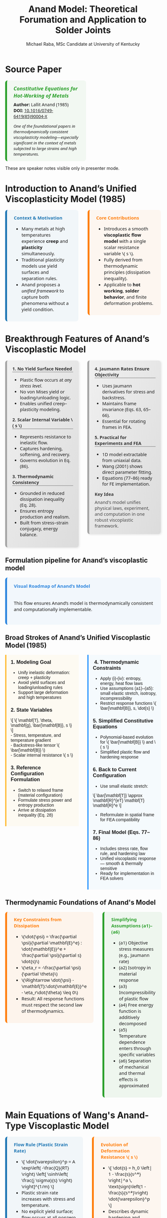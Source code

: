 #+TITLE: Anand Model: Theoretical Forumation and Application to Solder Joints
#+AUTHOR: Michael Raba, MSc Candidate at University of Kentucky
# #+REVEAL_THEME: black
#+REVEAL_THEME: serif
#+REVEAL_INIT_OPTIONS: slideNumber:true transition:'fade'
#+OPTIONS: toc:nil num:nil
#+REVEAL_EXTRA_CSS: style.css



# The paper we're focusing on today is Anand's 1985 model, which offers a thermodynamically consistent approach to inelastic deformation. This has been incredibly influential for modeling metals at high temperature, particularly in the context of solder joints.

* Source Paper

#+BEGIN_EXPORT html
<div style="display: flex; gap: 2em; align-items: flex-start; font-family: 'Segoe UI', sans-serif;">

  <div style="flex: 1; border-left: 6px solid #2ca02c; background: rgba(44, 160, 44, 0.05); padding: 1em 1.5em; border-radius: 8px;">
    <div style="font-size: 1.2em; font-weight: bold; color: #2ca02c; margin-bottom: 0.5em;">
      <i>Constitutive Equations for Hot-Working of Metals</i>
    </div>
    <div><b>Author:</b> Lallit Anand (1985)</div>
    <div><b>DOI:</b> <a href="https://doi.org/10.1016/0749-6419(85)90004-X">10.1016/0749-6419(85)90004-X</a></div>
    <div style="margin-top: 1em; font-size: 0.95em;">
      <i>One of the foundational papers in thermodynamically consistent viscoplasticity modeling—especially significant in the context of metals subjected to large strains and high temperatures.</i>
    </div>
  </div>

  <div style="flex: 1;">
    <img src="./anandPaper.png" alt="Anand 1985 Paper" style="max-width: 100%; border: 1px solid #ccc; border-radius: 6px;" />
  </div>

</div>
#+END_EXPORT

#+REVEAL_NOTES:
These are speaker notes visible only in presenter mode.



# Anand’s model is motivated by the limitations of classical plasticity: namely, its dependence on yield surfaces and loading-unloading rules. Instead, Anand proposes a unified approach to both plasticity and creep—essential for materials like solder where both effects occur simultaneously.

* Introduction to Anand’s Unified Viscoplasticity Model (1985)

#+BEGIN_EXPORT html
<div style="display: flex; gap: 2em; align-items: flex-start; font-family: 'Segoe UI', sans-serif; font-size: 1.05em;">

<div style="flex: 1; border-left: 6px solid #1f77b4; background: rgba(31, 119, 180, 0.05); padding: 1em 1.5em; border-radius: 8px;">
<div style="font-weight: bold; color: #1f77b4; margin-bottom: 0.5em;">Context & Motivation</div>
<ul>
  <li>Many metals at high temperatures experience <b>creep</b> and <b>plasticity</b> simultaneously.</li>
  <li>Traditional plasticity models use yield surfaces and separation rules.</li>
  <li>Anand proposes a <i>unified framework</i> to capture both phenomena without a yield condition.</li>
</ul>
</div>

<div style="flex: 1; border-left: 6px solid #ff7f0e; background: rgba(255, 127, 14, 0.05); padding: 1em 1.5em; border-radius: 8px;">
<div style="font-weight: bold; color: #ff7f0e; margin-bottom: 0.5em;">Core Contributions</div>
<ul>
  <li>Introduces a smooth <b>viscoplastic flow model</b> with a single scalar resistance variable \( s \).</li>
  <li>Fully derived from thermodynamic principles (dissipation inequality).</li>
  <li>Applicable to <b>hot working</b>, <b>solder behavior</b>, and finite deformation problems.</li>
</ul>
</div>

</div>
#+END_EXPORT





# One of the model’s major contributions is that it does away with a yield surface entirely. Flow can begin at any stress level. Also, the internal variable s acts like a generalization of yield strength that evolves naturally. Finally, it's thermodynamically grounded—this isn't just a fit-to-data model.
* Breakthrough Features of Anand’s Viscoplastic Model

#+BEGIN_EXPORT html
<div style="display: flex; gap: 2em; align-items: flex-start; font-size: 1.03em; font-family: 'Segoe UI', sans-serif;">

<div style="flex: 1; border-left: 6px solid #a5a5a5; background: linear-gradient(to bottom right, #f0f0f0, #dcdcdc); border-radius: 8px; padding: 1.2em; box-shadow: 2px 2px 6px rgba(0,0,0,0.1);">

<div style="font-weight: bold; color: #333; margin-bottom: 0.5em; border-bottom: 2px solid #a5a5a5;">1. No Yield Surface Needed</div>
<ul>
  <li>Plastic flow occurs at <i>any stress level</i>.</li>
  <li>No von Mises yield or loading/unloading logic.</li>
  <li>Enables unified creep–plasticity modeling.</li>
</ul>

<div style="font-weight: bold; color: #333; margin: 1em 0 0.5em; border-bottom: 2px solid #a5a5a5;">2. Scalar Internal Variable \( s \)</div>
<ul>
  <li>Represents resistance to inelastic flow.</li>
  <li>Captures hardening, softening, and recovery.</li>
  <li>Governs evolution in Eq. (86).</li>
</ul>

<div style="font-weight: bold; color: #333; margin: 1em 0 0.5em; border-bottom: 2px solid #a5a5a5;">3. Thermodynamic Consistency</div>
<ul>
  <li>Grounded in reduced dissipation inequality (Eq. 28).</li>
  <li>Ensures entropy production and realism.</li>
  <li>Built from stress–strain conjugacy, energy balance.</li>
</ul>

</div>

<div style="flex: 1; border-left: 6px solid #a5a5a5; background: linear-gradient(to bottom right, #f0f0f0, #dcdcdc); border-radius: 8px; padding: 1.2em; box-shadow: 2px 2px 6px rgba(0,0,0,0.1);">

<div style="font-weight: bold; color: #333; margin-bottom: 0.5em; border-bottom: 2px solid #a5a5a5;">4. Jaumann Rates Ensure Objectivity</div>
<ul>
  <li>Uses Jaumann derivatives for stress and backstress.</li>
  <li>Maintains frame invariance (Eqs. 63, 65–66).</li>
  <li>Essential for rotating frames in FEA.</li>
</ul>

<div style="font-weight: bold; color: #333; margin: 1em 0 0.5em; border-bottom: 2px solid #a5a5a5;">5. Practical for Experiments and FEA</div>
<ul>
  <li>1D model extractable from uniaxial data.</li>
  <li>Wang (2001) shows direct parameter fitting.</li>
  <li>Equations (77–86) ready for FE implementation.</li>
</ul>

<div style="font-weight: bold; color: #3b3b3b; margin: 1em 0 0.5em;">Key Idea</div>
<p style="margin: 0; color: #444;">
Anand's model unifies physical laws, experiment, and computation in one robust viscoplastic framework.
</p>

</div>
</div>
#+END_EXPORT


# The paper’s development follows a clear trajectory: define state variables, shift to a reference configuration for thermodynamic consistency, apply assumptions to simplify, and then rotate everything back into a usable spatial frame for engineering use.

** Formulation pipeline for Anand’s viscoplastic model
#+BEGIN_EXPORT html
<div style="border-left: 6px solid #2e86de; background: rgba(46, 134, 222, 0.05); padding: 1.2em 1.5em; border-radius: 8px; font-family: 'Segoe UI', sans-serif; font-size: 1.05em;">
<b style="color: #2e86de;">Visual Roadmap of Anand’s Model</b><br/><br/>

<p style="margin-top: 1em;">This flow ensures Anand’s model is thermodynamically consistent and computationally implementable.</p>

<div style="margin-top: 1.5em;">
  <img src="anandFlow.png" style="width: 100%; border: 1px solid #ccc; border-radius: 6px;">
</div>
</div>
#+END_EXPORT


# This slide walks through the broad steps: from modeling goals, to thermodynamic assumptions, to simplifications that give us a usable constitutive model. Notice that s and  B-bar  evolve continuously—they’re what replace the yield condition.

** Broad Strokes of Anand’s Unified Viscoplastic Model (1985)

#+BEGIN_EXPORT html
<div style="display: flex; gap: 2em; align-items: flex-start; font-family: sans-serif;">

<div style="flex: 1; background: rgba(255, 235, 180, 0.15); padding: 1em; border-left: 4px solid #ffbb33;">
  <h3 style="margin-top: 0;"> 1. Modeling Goal</h3>
  <ul>
    <li>Unify inelastic deformation: creep + plasticity</li>
    <li>Avoid yield surfaces and loading/unloading rules</li>
    <li>Support large deformation and high temperatures</li>
  </ul>

  <h3> 2. State Variables</h3>
  \[
  \{ \mathbf{T}, \theta, \mathbf{g}, \bar{\mathbf{B}}, s \}
  \]<br/>
  - Stress, temperature, and temperature gradient<br/>
  - Backstress-like tensor \( \bar{\mathbf{B}} \)<br/>
  - Scalar internal resistance \( s \)

  <h3> 3. Reference Configuration Formulation</h3>
  <ul>
    <li>Switch to relaxed frame (material configuration)</li>
    <li>Formulate stress power and entropy production</li>
    <li>Arrive at dissipation inequality (Eq. 28)</li>
  </ul>
</div>

<div style="flex: 1; background: rgba(200, 235, 255, 0.15); padding: 1em; border-left: 4px solid #3399ff;">
  <h3 style="margin-top: 0;">️ 4. Thermodynamic Constraints</h3>
  <ul>
    <li>Apply (i)-(iv): entropy, energy, heat flow laws</li>
    <li>Use assumptions (a1)–(a5): small elastic stretch, isotropy, incompressibility</li>
    <li>Restrict response functions \( \bar{\mathbf{B}}, s, \dot{s} \)</li>
  </ul>

  <h3> 5. Simplified Constitutive Equations</h3>
  <ul>
    <li>Polynomial-based evolution for \( \bar{\mathbf{B}} \) and \( s \)</li>
    <li>Simplified plastic flow and hardening response</li>
  </ul>

  <h3> 6. Back to Current Configuration</h3>
  <ul>
    <li>Use small elastic stretch:</li>
  </ul>
  \[
  \bar{\mathbf{T}} \approx \mathbf{R}^{eT} \mathbf{T} \mathbf{R}^e
  \]
  <ul>
    <li>Reformulate in spatial frame for FEA compatibility</li>
  </ul>

  <h3> 7. Final Model (Eqs. 77–86)</h3>
  <ul>
    <li>Includes stress rate, flow rule, and hardening law</li>
    <li>Unified viscoplastic response — smooth & thermally sensitive</li>
    <li>Ready for implementation in FEA solvers</li>
  </ul>
</div>

</div>
#+END_EXPORT


# A key part of Anand’s work is grounding everything in thermodynamics. We see this with the reduced dissipation inequality and assumptions (a1)–(a6). These are what allow the model to remain consistent with energy and entropy principles.

** Thermodynamic Foundations of Anand's Model

#+BEGIN_EXPORT html
<div style="display: flex; gap: 2em; align-items: flex-start; font-family: 'Segoe UI', sans-serif; font-size: 1.05em;">

<div style="flex: 1; border-left: 6px solid #ff7f0e; background: rgba(255, 127, 14, 0.07); padding: 1em 1.5em; border-radius: 8px;">
<div style="font-weight: bold; color: #ff7f0e; margin-bottom: 0.5em;">Key Constraints from Dissipation</div>
<ul>
  <li>\(\dot{\psi} = \frac{\partial \psi}{\partial \mathbf{E}^e} : \dot{\mathbf{E}}^e + \frac{\partial \psi}{\partial s} \dot{s}\)</li>
  <li>\(\eta_r = -\frac{\partial \psi}{\partial \theta}\)</li>
  <li>\(\Rightarrow \dot{\psi} - \mathbf{T}:\dot{\mathbf{E}}^e - \eta_r\dot{\theta} \leq 0\)</li>
  <li>Result: All response functions must respect the second law of thermodynamics.</li>
</ul>
</div>

<div style="flex: 1; border-left: 6px solid #2ca02c; background: rgba(44, 160, 44, 0.07); padding: 1em 1.5em; border-radius: 8px;">
<div style="font-weight: bold; color: #2ca02c; margin-bottom: 0.5em;">Simplifying Assumptions (a1)–(a6)</div>
<ul>
  <li>(a1) Objective stress measures (e.g., Jaumann rate)</li>
  <li>(a2) Isotropy in material response</li>
  <li>(a3) Incompressibility of plastic flow</li>
  <li>(a4) Free energy function is additively decomposed</li>
  <li>(a5) Temperature dependence enters through specific variables</li>
  <li>(a6) Separation of mechanical and thermal effects is approximated</li>
</ul>
</div>

</div>
#+END_EXPORT



# Here’s the 1D form of the model. Flow is governed by a hyperbolic sine law, and s evolves based on how far it is from its saturation value. This is what allows the model to represent both creep and plasticity within a single framework.

# Anand’s model includes nine material parameters, most of which are temperature-dependent. These are the knobs we can tune experimentally to match solder data.




* Main Equations of Wang's Anand-Type Viscoplastic Model

#+BEGIN_EXPORT html
<div style="display: flex; gap: 2em; align-items: flex-start; font-family: 'Segoe UI', sans-serif; font-size: 1.05em;">

<!-- Left column -->
<div style="flex: 1; border-left: 6px solid #1f77b4; background: rgba(31, 119, 180, 0.05); padding: 1em 1.5em; border-radius: 8px;">
  <div style="font-weight: bold; color: #1f77b4; margin-bottom: 0.5em;">Flow Rule (Plastic Strain Rate)</div>
  <ul>
    <li>\[
    \dot{\varepsilon}^p = A \exp\left( -\frac{Q}{RT} \right)
    \left[ \sinh\left( \frac{j \sigma}{s} \right) \right]^{1/m}
    \]</li>
    <li>Plastic strain rate increases with stress and temperature.</li>
    <li>No explicit yield surface; flow occurs at all nonzero stresses.</li>
  </ul>

  <div style="font-weight: bold; color: #1f77b4; margin: 1em 0 0.5em;">Deformation Resistance Saturation \( s^* \)</div>
  <ul>
    <li>\[
    s^* = \hat{s} \left( \frac{\dot{\varepsilon}^p}{A} \exp\left( \frac{Q}{RT} \right) \right)^n
    \]</li>
    <li>Defines the steady-state value that \( s \) evolves toward.</li>
    <li>Depends on strain rate and temperature.</li>
  </ul>
</div>

<!-- Right column -->
<div style="flex: 1; border-left: 6px solid #ff7f0e; background: rgba(255, 127, 14, 0.05); padding: 1em 1.5em; border-radius: 8px;">
  <div style="font-weight: bold; color: #ff7f0e; margin-bottom: 0.5em;">Evolution of Deformation Resistance \( s \)</div>
  <ul>
    <li>\[
    \dot{s} = h_0 \left| 1 - \frac{s}{s^*} \right|^a
    \, \text{sign}\left(1 - \frac{s}{s^*}\right) \dot{\varepsilon}^p
    \]</li>
    <li>Describes dynamic hardening and softening of the material.</li>
    <li>\( s \) evolves depending on proximity to \( s^* \) and flow activity.</li>
  </ul>

  <div style="font-size: 0.9em; color: #666; margin-top: 1em;">
    Note: Constants \( A, Q, m, j, h_0, \hat{s}, n, a \) are material-specific and fitted to experimental creep/strain rate data.
  </div>
</div>

</div>
#+END_EXPORT


** Parameter m

- As \( m \to 0 \), the material behaves almost like rate-independent plasticity: very sharp yielding.
- As \( m \to 1 \), the material flows smoothly with almost no sharp yield point (strong rate sensitivity).

#+ATTR_HTML: :width 80% :style border-radius:8px
#+BEGIN_EXPORT html
<video controls>
  <source src="manimAnim/media/videos/m16/1080p60/AnandFlowAndAccumulatedStrain.mp4" type="video/mp4">
  Your browser does not support the video tag.
</video>
#+END_EXPORT

* Material Parameters in Anand’s Viscoplastic Model

#+BEGIN_EXPORT html
<div style="display: flex; gap: 2em; align-items: flex-start; font-family: 'Segoe UI', sans-serif; font-size: 1.05em;">

<!-- Left column -->
<div style="flex: 1; border-left: 6px solid #2ca02c; background: rgba(44, 160, 44, 0.05); padding: 1em 1.5em; border-radius: 8px;">
  <div style="font-weight: bold; color: #2ca02c; margin-bottom: 0.5em;">Flow Parameters</div>
  <ul>
    <li><b>\( A \)</b> – Pre-exponential factor for flow rate.</li>
    <li><b>\( Q \)</b> – Activation energy (units of energy/mol).</li>
    <li><b>\( \xi \)</b> – Stress multiplier inside the sinh() law.</li>
    <li><b>\( m \)</b> – Strain rate sensitivity exponent.</li>
    <li><b>\( \dot{\varepsilon}^p \)</b> – Effective plastic strain rate.</li>
    <li><b>\( \bar{\sigma} \)</b> – Effective (von Mises) stress.</li>
  </ul>

  <div style="font-weight: bold; color: #2ca02c; margin: 1em 0 0.5em;">Stress & Elasticity</div>
  <ul>
    <li><b>\( \mathbb{L} \)</b> – Elastic stiffness tensor.</li>
    <li><b>\( \Pi \)</b> – Stress-temperature coupling tensor.</li>
    <li><b>\( \bar{\mathbf{T}} \)</b> – Kirchhoff stress (reference frame).</li>
    <li><b>\( \mathbf{D}, \mathbf{D}^p \)</b> – Total and plastic strain rate tensors.</li>
  </ul>
</div>

<!-- Right column -->
<div style="flex: 1; border-left: 6px solid #d62728; background: rgba(214, 39, 40, 0.05); padding: 1em 1.5em; border-radius: 8px;">
  <div style="font-weight: bold; color: #d62728; margin-bottom: 0.5em;">Internal Variable Evolution</div>
  <ul>
    <li><b>\( s \)</b> – Isotropic strength (scalar resistance variable).</li>
    <li><b>\( \hat{s} \)</b> – Saturation value for \( s \).</li>
    <li><b>\( n \)</b> – Sensitivity of \( \hat{s} \) to strain rate.</li>
    <li><b>\( h_0 \)</b> – Hardening modulus coefficient.</li>
    <li><b>\( a \)</b> – Exponent controlling recovery rate of \( s \).</li>
  </ul>

  <div style="font-weight: bold; color: #d62728; margin: 1em 0 0.5em;">Backstress Evolution (Tensor \( \bar{\mathbf{B}} \))</div>
  <ul>
    <li><b>\( \xi_1, \xi_2 \)</b> – Coefficients for driving terms in \( \dot{\bar{\mathbf{B}}} \).</li>
    <li><b>\( \mathbf{W}^p \)</b> – Plastic spin tensor.</li>
    <li><b>\( b(\bar{\tau}_b) \)</b> – Oscillation control function (for shear stability).</li>
  </ul>

  <div style="font-size: 0.9em; color: #666; margin-top: 1em;">
    Note: All parameters are temperature-dependent, and some (like \( A, Q, m \)) are fit to experimental data using the 1D simplification.
  </div>
</div>

</div>
#+END_EXPORT


** How Anand’s Model Unifies Creep and Plasticity

#+BEGIN_EXPORT html
<div style="display: flex; gap: 2em; align-items: flex-start; font-family: sans-serif;">

<div style="flex: 1; background: rgba(255, 235, 180, 0.15); padding: 1em; border-left: 4px solid #ffbb33;">
  <h3 style="margin-top: 0;"> Creep-Driven Terms</h3>

  <p><b>Eq. (84):</b><br/>
  \[
  \dot{\bar{\varepsilon}}^p = g(\bar{\sigma}, s, \theta)
  \]<br/>
  Steady-state creep rate governed by stress and temperature.
  </p>

  <p><b>Eq. (86):</b><br/>
  \[
  \dot{s} = h(\bar{\sigma}, s, \theta)\dot{\bar{\varepsilon}}^p - r(s, \theta)
  \]<br/>
  Captures transient creep via thermal recovery.
  </p>

  <p><b>Hyperbolic Sine Flow Law:</b><br/>
  \[
  \dot{\bar{\varepsilon}}^p \propto \sinh\left(\frac{\xi \sigma}{s}\right)^{1/m}
  \]<br/>
  Models thermally activated dislocation motion.
  </p>

  <p><b>Smooth rate-dependence:</b><br/>
  Enables creep-like flow even at low stress without a sharp yield point.
  </p>
</div>

<div style="flex: 1; background: rgba(200, 235, 255, 0.15); padding: 1em; border-left: 4px solid #3399ff;">
  <h3 style="margin-top: 0;"> Plasticity-Driven Terms</h3>

  <p><b>Internal variable \( s \):</b><br/>
  Represents isotropic resistance; evolves with plastic strain.
  </p>

  <p><b>Eq. (83):</b><br/>
  \[
  \mathbf{D}^p = \dot{\bar{\varepsilon}}^p \left\{ \bar{\sigma}^{-1} \mathbf{T}^r \right\}
  \]<br/>
  Plastic flow direction set by stress deviator.
  </p>

  <p><b>Eq. (85):</b><br/>
  \[
  \dot{s} = \tilde{g}(\bar{\sigma}, s, \theta)
  \]<br/>
  Tracks hardening-like resistance from internal variable.
  </p>

  <p><b>No explicit yield surface:</b><br/>
  Still captures hardening and saturation as in classical models.
  </p>
</div>

</div>
#+END_EXPORT


** Interpretation of Intermediate Terms (S3 & S4)

#+BEGIN_EXPORT html
<div style="display: flex; gap: 2em; align-items: flex-start; font-family: 'Segoe UI', sans-serif; font-size: 1.05em;">

<div style="flex: 1; border-left: 6px solid #17becf; background: rgba(23, 190, 207, 0.07); padding: 1em 1.5em; border-radius: 8px;">
<div style="font-weight: bold; color: #17becf; margin-bottom: 0.5em;">Terms from Simplified Model</div>
<ul>
  <li><b>\(\mathbf{L}^p = x_1 \tilde{\mathbf{T}}' + \eta_1(\tilde{\mathbf{T}}' \mathbf{B} - \mathbf{B} \tilde{\mathbf{T}}')\)</b></li>
  <li>Represents <i>viscoplastic flow direction</i> and includes <i>kinematic backstress effect</i>.</li>

  <li><b>\(\dot{\mathbf{B}} = \xi_1 \tilde{\mathbf{T}}' + \xi_2 \mathbf{B}\)</b></li>
  <li>Linear evolution of internal backstress — similar to Armstrong–Frederick type models.</li>

  <li><b>\(\dot{s} = h_0 \left|1 - \frac{s}{s^*} \right|^a \cdot \text{sign}\left(1 - \frac{s}{s^*} \right) \dot{\varepsilon}^p\)</b></li>
  <li>Captures isotropic hardening/softening and saturates toward \( s^* \).</li>
</ul>
</div>

<div style="flex: 1; border-left: 6px solid #bcbd22; background: rgba(188, 189, 34, 0.07); padding: 1em 1.5em; border-radius: 8px;">
<div style="font-weight: bold; color: #bcbd22; margin-bottom: 0.5em;">Why It Matters</div>
<ul>
  <li>Gives physical intuition: backstress = directional memory, \(s\) = isotropic “strength”.</li>
  <li>Helps map terms to graduate plasticity topics (e.g., hardening laws, associative flow).</li>
  <li>Facilitates debugging in FEA — parameters must align with observed behavior.</li>
  <li>Clarifies why Anand’s model is more than just a curve-fit: it encodes mechanics.</li>
</ul>
</div>

</div>
#+END_EXPORT


** Thermodynamic Foundations of Anand's Model

#+BEGIN_EXPORT html
<div style="display: flex; gap: 2em; align-items: flex-start; font-family: 'Segoe UI', sans-serif; font-size: 1.05em;">

<div style="flex: 1; border-left: 6px solid #ff7f0e; background: rgba(255, 127, 14, 0.07); padding: 1em 1.5em; border-radius: 8px;">
<div style="font-weight: bold; color: #ff7f0e; margin-bottom: 0.5em;">Key Constraints from Dissipation</div>
<ul>
  <li>\(\dot{\psi} = \frac{\partial \psi}{\partial \mathbf{E}^e} : \dot{\mathbf{E}}^e + \frac{\partial \psi}{\partial s} \dot{s}\)</li>
  <li>\(\eta_r = -\frac{\partial \psi}{\partial \theta}\)</li>
  <li>\(\Rightarrow \dot{\psi} - \mathbf{T}:\dot{\mathbf{E}}^e - \eta_r\dot{\theta} \leq 0\)</li>
  <li>Result: All response functions must respect the second law of thermodynamics.</li>
</ul>
</div>

<div style="flex: 1; border-left: 6px solid #2ca02c; background: rgba(44, 160, 44, 0.07); padding: 1em 1.5em; border-radius: 8px;">
<div style="font-weight: bold; color: #2ca02c; margin-bottom: 0.5em;">Simplifying Assumptions (a1)–(a6)</div>
<ul>
  <li>(a1) Objective stress measures (e.g., Jaumann rate)</li>
  <li>(a2) Isotropy in material response</li>
  <li>(a3) Incompressibility of plastic flow</li>
  <li>(a4) Free energy function is additively decomposed</li>
  <li>(a5) Temperature dependence enters through specific variables</li>
  <li>(a6) Separation of mechanical and thermal effects is approximated</li>
</ul>
</div>

</div>
#+END_EXPORT


# At high temperatures, the boundary between creep and plasticity blurs. Anand’s model captures both steady-state and transient creep, as well as classical hardening behavior, all without invoking yield conditions.
* How Anand’s Model Unifies Creep and Plasticity

#+BEGIN_EXPORT html
<div style="display: flex; gap: 2em; align-items: flex-start; font-family: sans-serif;">

<div style="flex: 1; background: rgba(255, 235, 180, 0.15); padding: 1em; border-left: 4px solid #ffbb33;">
  <h3 style="margin-top: 0;"> Creep-Driven Terms</h3>

  <p><b>Eq. (84):</b><br/>
  \[
  \dot{\bar{\varepsilon}}^p = g(\bar{\sigma}, s, \theta)
  \]<br/>
  Steady-state creep rate governed by stress and temperature.
  </p>

  <p><b>Eq. (86):</b><br/>
  \[
  \dot{s} = h(\bar{\sigma}, s, \theta)\dot{\bar{\varepsilon}}^p - r(s, \theta)
  \]<br/>
  Captures transient creep via thermal recovery.
  </p>

  <p><b>Hyperbolic Sine Flow Law:</b><br/>
  \[
  \dot{\bar{\varepsilon}}^p \propto \sinh\left(\frac{\xi \sigma}{s}\right)^{1/m}
  \]<br/>
  Models thermally activated dislocation motion.
  </p>

  <p><b>Smooth rate-dependence:</b><br/>
  Enables creep-like flow even at low stress without a sharp yield point.
  </p>
</div>

<div style="flex: 1; background: rgba(200, 235, 255, 0.15); padding: 1em; border-left: 4px solid #3399ff;">
  <h3 style="margin-top: 0;"> Plasticity-Driven Terms</h3>

  <p><b>Internal variable \( s \):</b><br/>
  Represents isotropic resistance; evolves with plastic strain.
  </p>

  <p><b>Eq. (83):</b><br/>
  \[
  \mathbf{D}^p = \dot{\bar{\varepsilon}}^p \left\{ \bar{\sigma}^{-1} \mathbf{T}^r \right\}
  \]<br/>
  Plastic flow direction set by stress deviator.
  </p>

  <p><b>Eq. (85):</b><br/>
  \[
  \dot{s} = \tilde{g}(\bar{\sigma}, s, \theta)
  \]<br/>
  Tracks hardening-like resistance from internal variable.
  </p>

  <p><b>No explicit yield surface:</b><br/>
  Still captures hardening and saturation as in classical models.
  </p>
</div>

</div>
#+END_EXPORT


# Wang’s 2001 paper applies Anand’s model to solder alloys. This lets us connect theory with actual components experiencing thermal cycles—perfect for understanding failure in electronics.

* Case Study: Wang (2001)
#+BEGIN_EXPORT html
<div style="display: flex; align-items: flex-start; gap: 2em; font-family: 'Segoe UI', sans-serif;">

  <div style="flex: 1;">
    <img src="wangPaper.png" alt="Wang Paper" style="width:100%; border-radius: 6px; box-shadow: 0 0 8px rgba(0,0,0,0.2); margin-bottom: 1em;" />
    <div style="font-size: 0.9em; color: #666;">
      Source: Wang, C. H. (2001). “A Unified Creep–Plasticity Model for Solder Alloys.” <br/>
      <b>DOI:</b> <a href="https://doi.org/10.1115/1.1371781" target="_blank">10.1115/1.1371781</a>
    </div>
  </div>

  <div style="flex: 2; border-left: 6px solid #1f77b4; background: rgba(31, 119, 180, 0.05); padding: 1.2em 1.5em; border-radius: 8px;">
    <div style="font-weight: bold; color: #1f77b4; font-size: 1.2em; margin-bottom: 0.5em;">Why Wang's Paper Matters</div>
    <ul style="line-height: 1.6;">
      <li>Applies Anand’s unified viscoplastic framework to model solder behavior.</li>
      <li>Focuses on thermal cycling fatigue and rate-dependent deformation.</li>
      <li>Demonstrates how Anand's model can be reduced and fitted from experiments.</li>
      <li>Helps transition the theory into engineering-scale implementation.</li>
    </ul>
  </div>
</div>
#+END_EXPORT


# In Wang’s comparison, at higher strain rates, we see more pronounced hardening; at lower rates, recovery dominates. Anand’s smooth formulation captures both regimes accurately.

** Comparing Anand Model Predictions at Two Strain Rates

#+BEGIN_EXPORT html
<div style="display: flex; gap: 2em; align-items: flex-start; font-family: 'Segoe UI', sans-serif; font-size: 1.05em;">

<div style="flex: 1; border-left: 6px solid #2ca02c; background: rgba(44, 160, 44, 0.06); padding: 1em 1.5em; border-radius: 8px;">
<div style="font-weight: bold; color: #2ca02c; margin-bottom: 0.5em;">Observed Behavior</div>
<ul>
  <li><b>Top Graph (a):</b> \( \dot{\varepsilon} = 10^{-2} \, \text{s}^{-1} \)</li>
  <li>High strain rate → higher stress</li>
  <li>Recovery negligible → pronounced hardening</li>

  <li><b>Bottom Graph (b):</b> \( \dot{\varepsilon} = 10^{-4} \, \text{s}^{-1} \)</li>
  <li>Lower strain rate → lower stress at same strain</li>
  <li>Recovery and creep effects more significant</li>
</ul>
<p style="margin-top: 1em;"><b>Model Accuracy:</b> Lines = model prediction, X = experimental data</p>
</div>

<div style="flex: 1; border-left: 6px solid #d62728; background: rgba(214, 39, 40, 0.06); padding: 1em 1.5em; border-radius: 8px;">
<div style="font-weight: bold; color: #d62728; margin-bottom: 0.5em;">Key Insights from Wang (2001)</div>
<ul>
  <li>“At lower strain rates, recovery dominates… the stress levels off early.”</li>
  <li>“At high strain rates, hardening dominates, and the stress grows continuously.”</li>
</ul>
<p style="margin-top: 1em;">Anand’s model smoothly captures strain-rate and temperature dependence of solder materials.</p>
</div>

</div>

<div style="text-align: center; margin-top: 1.5em;">
  <img src="wMPa.png" style="width: 40%; margin-right: 2em;">
  <img src="wMPb.png" style="width: 40%;">
</div>
#+END_EXPORT




# Because s evolve continuously, the model captures path dependence and hysteresis naturally—unlike simpler rate-independent models from plasticity theory.

** Anand Approximation

#+BEGIN_EXPORT html
<div style="display: flex; flex-direction: column; gap: 1.5em; font-family: 'Segoe UI', sans-serif; font-size: 1.05em;">

<!-- Section: Title and Image -->
<div style="display: flex; flex-direction: row; gap: 2em;">
  <div style="flex: 1;">
    <img src="wangHa.png" alt="Wang Figure Comparison" style="width: 100%; border: 1px solid #ccc; border-radius: 8px;">
  </div>
  <div style="flex: 1; border-left: 6px solid #2e86c1; background: rgba(46, 134, 193, 0.07); padding: 1em 1.5em; border-radius: 8px;">
    <div style="font-weight: bold; color: #2e86c1; margin-bottom: 0.5em;">Anand Approximation</div>
    <ul>
      <li><b>FEA Ready:</b> Smooth equations, Jaumann derivatives, and rate-dependence make it suitable for cyclic thermal loads.</li>
     <li><b>Path Dependence & Hysteresis:</b> Anand’s model shows how evolving internal variables (like \( s \), \( \bar{\mathbf{B}} \)) naturally reproduce load history and hysteresis effects — a cornerstone of modern inelasticity.</li>
    </ul>
  </div>
</div>

<!-- Section: Graduate Plasticity Link -->
<div style="border-left: 6px solid #28b463; background: rgba(40, 180, 99, 0.07); padding: 1em 1.5em; border-radius: 8px;">
  <div style="font-weight: bold; color: #28b463; margin-bottom: 0.5em;">Relation to Graduate Plasticity Course</div>
  <ul>
    <li><b>Path Dependence:</b> Internal variables like \( s \), \( \bar{\mathbf{B}} \) evolve, showing hysteresis and memory effects — core ideas in inelasticity.</li>
    <li><b>Rate Sensitivity:</b> The Anand model embodies a regularized flow rule, helping avoid ill-posedness</li>
    <li><b>Thermomechanical Coupling:</b> Graduate models often simplify heat effects; Anand incorporates temperature-dependent recovery and strain rates realistically.</li>
  </ul>
</div>

</div>
#+END_EXPORT



# If the material weren’t viscoplastic, we’d expect a sharp yield point and rate-independent stress–strain curves. This illustrates the importance of Anand’s regularized, smooth approach.

** What If the Material Were Not Viscoplastic?

#+BEGIN_EXPORT html
<div style="display: flex; gap: 2em; align-items: flex-start; font-family: 'Segoe UI', sans-serif; font-size: 1.05em;">

<div style="flex: 1; border-left: 6px solid #1f77b4; background: rgba(31, 119, 180, 0.05); padding: 1em 1.5em; border-radius: 8px;">
<div style="font-weight: bold; color: #1f77b4; margin-bottom: 0.5em;">Expected Graphical Differences</div>

<ul>
  <li><b>No strain rate sensitivity</b>: All curves would collapse onto a single stress–strain curve, regardless of temperature.</li>
  <li><b>Sharp yield point</b>: Stress would remain low until a threshold is reached, then suddenly rise — no smooth buildup.</li>
  <li><b>Post-yield response</b>: Would likely show perfectly plastic or linear hardening behavior, independent of rate.</li>
</ul>
</div>

<div style="flex: 1; border-left: 6px solid #2ca02c; background: rgba(44, 160, 44, 0.05); padding: 1em 1.5em; border-radius: 8px;">
<div style="font-weight: bold; color: #2ca02c; margin-bottom: 0.5em;">Relation to Plasticity Course</div>

<ul>
  <li>This behavior mirrors <b>rate-independent J2 plasticity</b> with isotropic hardening.</li>
  <li>In graduate courses, it corresponds to models with <b>yield surfaces</b> and <b>flow rules</b> only activated above yield stress.</li>
  <li>Contrasts Anand’s approach, where flow begins <i>smoothly at any stress</i>, blending creep and plasticity into one.</li>
</ul>
</div>

</div>
#+END_EXPORT


# Ultimately, Anand’s model blends physics, thermodynamics, and numerical practicality. It’s not just a constitutive law—it’s a full framework ready for implementation and calibration.


* Summary of Anand’s Model

#+BEGIN_EXPORT html
<style>
.ribbon-box {
  padding: 1em;
  border-left: 6px solid;
  margin-bottom: 1em;
  border-radius: 8px;
  backdrop-filter: blur(2px);
}

.ribbon-blue {
  border-left-color: #3C9DD0;
  background-color: rgba(60, 157, 208, 0.07);
}
.ribbon-red {
  border-left-color: #D95F5F;
  background-color: rgba(217, 95, 95, 0.07);
}
.ribbon-green {
  border-left-color: #5FA469;
  background-color: rgba(95, 164, 105, 0.07);
}
.ribbon-orange {
  border-left-color: #E2A844;
  background-color: rgba(226, 168, 68, 0.07);
}
.ribbon-purple {
  border-left-color: #A379C9;
  background-color: rgba(163, 121, 201, 0.07);
}
</style>

<div style="display: flex; gap: 2em; align-items: flex-start;">

<div style="flex: 1;">

<div class="ribbon-box ribbon-blue">
<b>Unification of Creep and Plasticity</b><br/>
The model treats <i>rate-dependent creep</i> and <i>rate-independent plasticity</i> as a single, smooth phenomenon.<br/>
Avoids arbitrary separation of strain types.<br/>
Ideal for solder and hot-working cases.
</div>

<div class="ribbon-box ribbon-red">
<b>Single Internal Variable \( s \)</b><br/>
Represents average isotropic resistance to plastic flow.<br/>
Evolves with stress and temperature.<br/>
Eliminates need for complex multi-surface rules.
</div>

<div class="ribbon-box ribbon-green">
<b>Hyperbolic Sine Flow Form</b><br/>
Captures power-law breakdown and nonlinear rate sensitivity.<br/>
Handles thermal-cycling hysteresis where traditional plasticity fails.
</div>

</div>

<div style="flex: 1;">

<div class="ribbon-box ribbon-orange">
<b>Direct Parameter Fitting</b><br/>
No need to distinguish creep from plastic experimentally.<br/>
Parameters fit to total viscoplastic strain data.<br/>
Simplifies experimental workflow.
</div>

<div class="ribbon-box ribbon-purple">
<b>Numerical Efficiency</b><br/>
Uses stable backward Euler integration.<br/>
No strict stability limit.<br/>
Highly effective for long-term simulations in FEA.
</div>

<div class="ribbon-box ribbon-blue">
<b>Key Insight from Wang</b><br/>
<q>The Anand model unifies both creep and plasticity into one smooth viscoplastic framework, enabling predictive modeling of time-dependent deformation with thermodynamic consistency and computational efficiency.</q>
</div>

</div>
</div>
#+END_EXPORT
